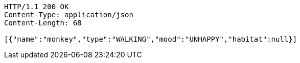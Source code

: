 [source,http,options="nowrap"]
----
HTTP/1.1 200 OK
Content-Type: application/json
Content-Length: 68

[{"name":"monkey","type":"WALKING","mood":"UNHAPPY","habitat":null}]
----